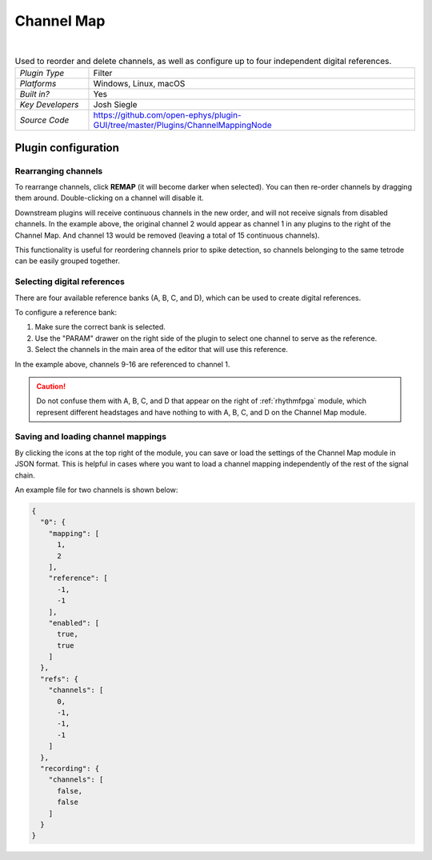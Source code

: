 .. _channelmap:
.. role:: raw-html-m2r(raw)
   :format: html

################
Channel Map
################

.. image:: ../../_static/images/plugins/channelmap/channelmap-01.png
  :alt: Annotated Channel Map settings interface

|

.. csv-table:: Used to reorder and delete channels, as well as configure up to four independent digital references.
   :widths: 18, 80

   "*Plugin Type*", "Filter"
   "*Platforms*", "Windows, Linux, macOS"
   "*Built in?*", "Yes"
   "*Key Developers*", "Josh Siegle"
   "*Source Code*", "https://github.com/open-ephys/plugin-GUI/tree/master/Plugins/ChannelMappingNode"

Plugin configuration
=====================

Rearranging channels
---------------------

To rearrange channels, click **REMAP** (it will become darker when selected). You can then re-order channels by dragging them around. Double-clicking on a channel will disable it.

.. image:: ../../_static/images/plugins/channelmap/channelmap-02.png
  :alt: Rearrange and disabling channels

Downstream plugins will receive continuous channels in the new order, and will not receive signals from disabled channels. In the example above, the original channel 2 would appear as channel 1 in any plugins to the right of the Channel Map. And channel 13 would be removed (leaving a total of 15 continuous channels).

This functionality is useful for reordering channels prior to spike detection, so channels belonging to the same tetrode can be easily grouped together.


Selecting digital references
-----------------------------

There are four available reference banks (A, B, C, and D), which can be used to create digital references. 

To configure a reference bank:

#. Make sure the correct bank is selected.

#. Use the "PARAM" drawer on the right side of the plugin to select one channel to serve as the reference.

#. Select the channels in the main area of the editor that will use this reference.

.. image:: ../../_static/images/plugins/channelmap/channelmap-03.png
  :alt: Selecting digital references

In the example above, channels 9-16 are referenced to channel 1.

.. caution:: Do not confuse them with A, B, C, and D that appear on the right of :ref:`rhythmfpga` module, which represent different headstages and have nothing to with A, B, C, and D on the Channel Map module.


Saving and loading channel mappings
------------------------------------

By clicking the icons at the top right of the module, you can save or load the settings of the Channel Map module in JSON format. This is helpful in cases where you want to load a channel mapping independently of the rest of the signal chain.

An example file for two channels is shown below:

.. code-block:: json

  {
    "0": {
      "mapping": [
        1,
        2
      ],
      "reference": [
        -1,
        -1
      ],
      "enabled": [
        true,
        true
      ]
    },
    "refs": {
      "channels": [
        0,
        -1,
        -1,
        -1
      ]
    },
    "recording": {
      "channels": [
        false,
        false
      ]
    }
  }


